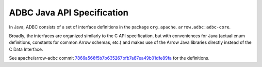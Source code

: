 .. Licensed to the Apache Software Foundation (ASF) under one
.. or more contributor license agreements.  See the NOTICE file
.. distributed with this work for additional information
.. regarding copyright ownership.  The ASF licenses this file
.. to you under the Apache License, Version 2.0 (the
.. "License"); you may not use this file except in compliance
.. with the License.  You may obtain a copy of the License at

..   http://www.apache.org/licenses/LICENSE-2.0

.. Unless required by applicable law or agreed to in writing,
.. software distributed under the License is distributed on an
.. "AS IS" BASIS, WITHOUT WARRANTIES OR CONDITIONS OF ANY
.. KIND, either express or implied.  See the License for the
.. specific language governing permissions and limitations
.. under the License.

===========================
ADBC Java API Specification
===========================

In Java, ADBC consists of a set of interface definitions in the
package ``org.apache.arrow.adbc:adbc-core``.

Broadly, the interfaces are organized similarly to the C API
specification, but with conveniences for Java (actual enum
definitions, constants for common Arrow schemas, etc.) and makes use
of the Arrow Java libraries directly instead of the C Data Interface.

See apache/arrow-adbc commit 7866a566f5b7b635267bfb7a87ea49b01dfe89fa_
for the definitions.

.. _7866a566f5b7b635267bfb7a87ea49b01dfe89fa: https://github.com/apache/arrow-adbc/commit/7866a566f5b7b635267bfb7a87ea49b01dfe89fa
